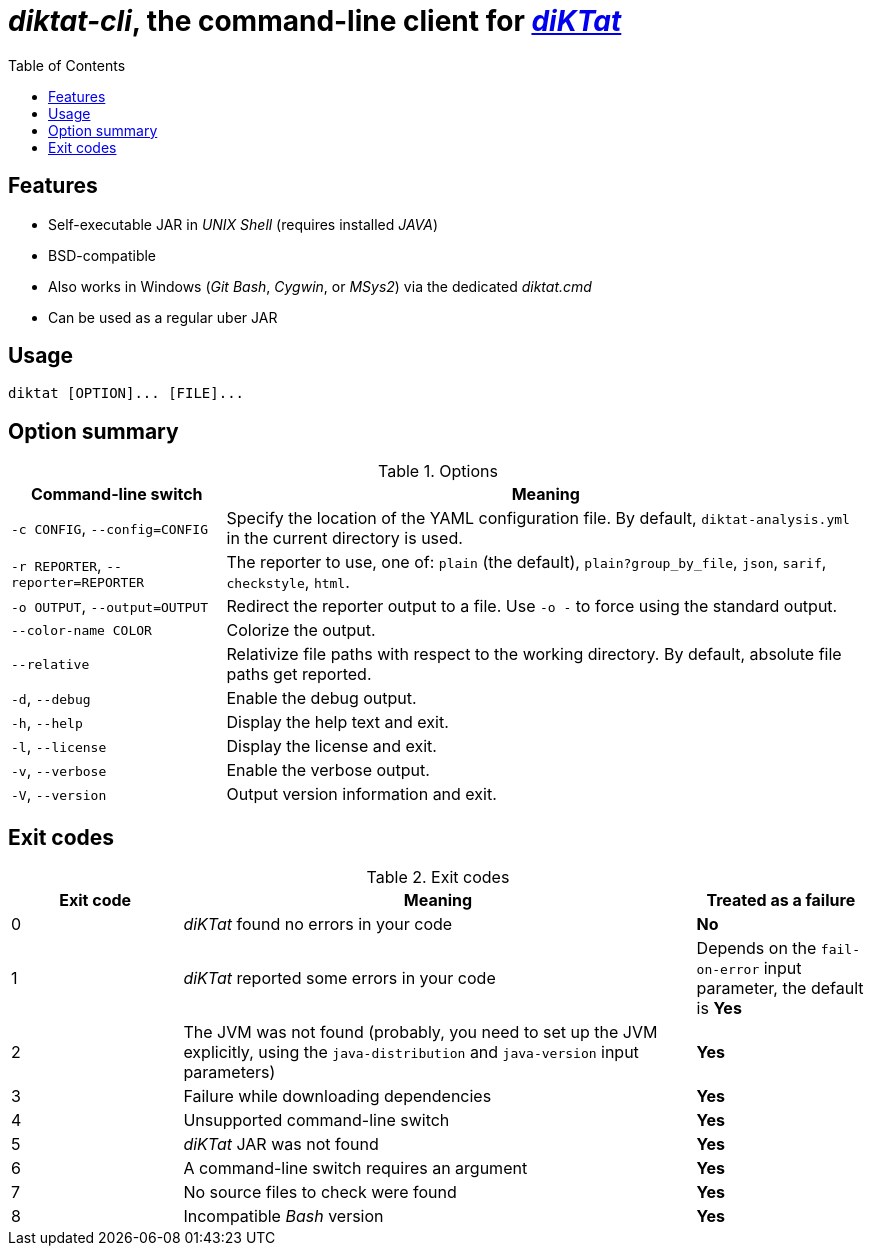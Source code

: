 = _diktat-cli_, the command-line client for https://github.com/saveourtool/diktat[_diKTat_]
:toc:

[#features]
== Features

* Self-executable JAR in _UNIX Shell_ (requires installed _JAVA_)
* BSD-compatible
* Also works in Windows (_Git Bash_, _Cygwin_, or _MSys2_) via the dedicated _diktat.cmd_
* Can be used as a regular uber JAR

[#usage]
== Usage

[source,bash]
----
diktat [OPTION]... [FILE]...
----

[#options]
== Option summary

.Options
[cols="1,3"]
|===
| Command-line switch | Meaning

| `-c CONFIG`, `--config=CONFIG`
| Specify the location of the YAML configuration file. By default,
`diktat-analysis.yml` in the current directory is used.

| `-r REPORTER`, `--reporter=REPORTER`
| The reporter to use, one of: `plain` (the default), `plain?group_by_file`,
`json`, `sarif`, `checkstyle`, `html`.

| `-o OUTPUT`, `--output=OUTPUT`
| Redirect the reporter output to a file. Use `-o -` to force using the standard
output.

| `--color-name COLOR`
| Colorize the output.

| `--relative`
| Relativize file paths with respect to the working directory. By default,
absolute file paths get reported.

| `-d`, `--debug`
| Enable the debug output.

| `-h`, `--help`
| Display the help text and exit.

| `-l`, `--license`
| Display the license and exit.

| `-v`, `--verbose`
|Enable the verbose output.

| `-V`, `--version`
|Output version information and exit.
|===

[#exit-codes]
== Exit codes

.Exit codes
[cols="1,3,1"]
|===
| Exit code | Meaning | Treated as a failure

| 0
| _diKTat_ found no errors in your code
| **No**

| 1
| _diKTat_ reported some errors in your code
| Depends on the `fail-on-error` input parameter, the default is **Yes**

| 2
| The JVM was not found (probably, you need to set up the JVM explicitly, using
the `java-distribution` and `java-version` input parameters)
| **Yes**

| 3
| Failure while downloading dependencies
| **Yes**

| 4
| Unsupported command-line switch
| **Yes**

| 5
| _diKTat_ JAR was not found
| **Yes**

| 6
| A command-line switch requires an argument
| **Yes**

| 7
| No source files to check were found
| **Yes**

| 8
| Incompatible _Bash_ version
| **Yes**
|===
